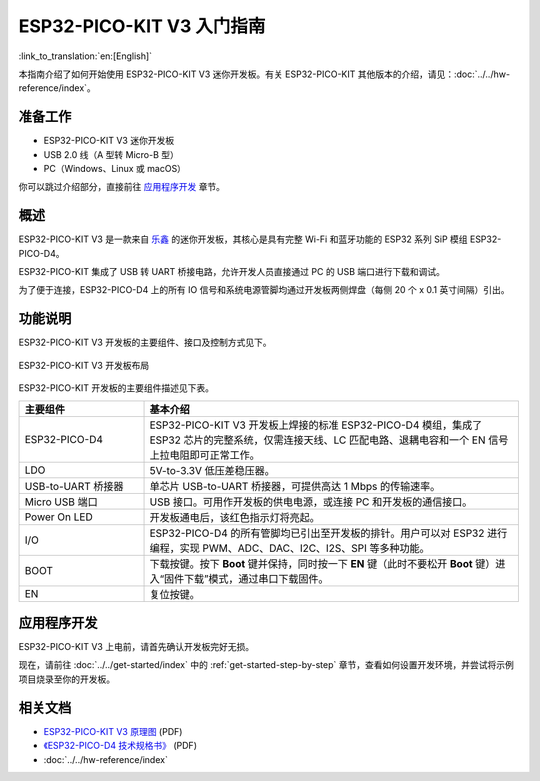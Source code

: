 ESP32-PICO-KIT V3 入门指南
=======================================

:link_to_translation:`en:[English]`

本指南介绍了如何开始使用 ESP32-PICO-KIT V3 迷你开发板。有关 ESP32-PICO-KIT 其他版本的介绍，请见：:doc:`../../hw-reference/index`。


准备工作
--------

* ESP32-PICO-KIT V3 迷你开发板
* USB 2.0 线（A 型转 Micro-B 型）
* PC（Windows、Linux 或 macOS）

你可以跳过介绍部分，直接前往 `应用程序开发`_ 章节。


概述
----

ESP32-PICO-KIT V3 是一款来自 `乐鑫 <https://espressif.com>`_ 的迷你开发板，其核心是具有完整 Wi-Fi 和蓝牙功能的 ESP32 系列 SiP 模组 ESP32-PICO-D4。

ESP32-PICO-KIT 集成了 USB 转 UART 桥接电路，允许开发人员直接通过 PC 的 USB 端口进行下载和调试。

为了便于连接，ESP32-PICO-D4 上的所有 IO 信号和系统电源管脚均通过开发板两侧焊盘（每侧 20 个 x 0.1 英寸间隔）引出。


功能说明
--------

ESP32-PICO-KIT V3 开发板的主要组件、接口及控制方式见下。

.. figure:: ../../../_static/esp32-pico-kit-v3-layout.jpg
    :align: center
    :alt: ESP32-PICO-KIT V3 开发板布局
    :figclass: align-center

    ESP32-PICO-KIT V3 开发板布局

ESP32-PICO-KIT 开发板的主要组件描述见下表。

.. list-table::
    :widths: 25 75
    :header-rows: 1

    * - 主要组件
      - 基本介绍
    * - ESP32-PICO-D4
      - ESP32-PICO-KIT V3 开发板上焊接的标准 ESP32-PICO-D4 模组，集成了 ESP32 芯片的完整系统，仅需连接天线、LC 匹配电路、退耦电容和一个 EN 信号上拉电阻即可正常工作。
    * - LDO
      - 5V-to-3.3V 低压差稳压器。
    * - USB-to-UART 桥接器
      - 单芯片 USB-to-UART 桥接器，可提供高达 1 Mbps 的传输速率。
    * - Micro USB 端口
      - USB 接口。可用作开发板的供电电源，或连接 PC 和开发板的通信接口。
    * - Power On LED
      - 开发板通电后，该红色指示灯将亮起。
    * - I/O
      - ESP32-PICO-D4 的所有管脚均已引出至开发板的排针。用户可以对 ESP32 进行编程，实现 PWM、ADC、DAC、I2C、I2S、SPI 等多种功能。
    * - BOOT
      - 下载按键。按下 **Boot** 键并保持，同时按一下 **EN** 键（此时不要松开 **Boot** 键）进入“固件下载”模式，通过串口下载固件。
    * - EN
      - 复位按键。


应用程序开发
------------

ESP32-PICO-KIT V3 上电前，请首先确认开发板完好无损。

现在，请前往 :doc:`../../get-started/index` 中的 :ref:`get-started-step-by-step` 章节，查看如何设置开发环境，并尝试将示例项目烧录至你的开发板。


相关文档
-----------------

* `ESP32-PICO-KIT V3 原理图 <https://dl.espressif.com/dl/schematics/esp32-pico-kit-v3_schematic.pdf>`_ (PDF)
* `《ESP32-PICO-D4 技术规格书》 <https://espressif.com/sites/default/files/documentation/esp32-pico-d4_datasheet_cn.pdf>`_ (PDF)
* :doc:`../../hw-reference/index`

